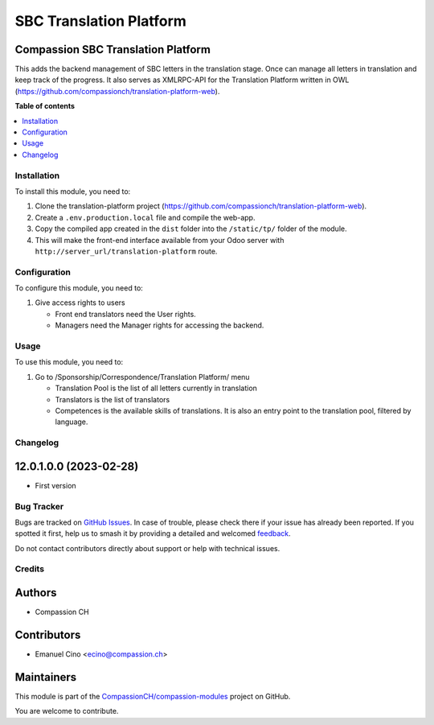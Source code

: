 ========================
SBC Translation Platform
========================

.. 
   !!!!!!!!!!!!!!!!!!!!!!!!!!!!!!!!!!!!!!!!!!!!!!!!!!!!
   !! This file is generated by oca-gen-addon-readme !!
   !! changes will be overwritten.                   !!
   !!!!!!!!!!!!!!!!!!!!!!!!!!!!!!!!!!!!!!!!!!!!!!!!!!!!
   !! source digest: sha256:0618759b92e4125f0843a051132da282dc211ff0aeae0368c4eac2cd73fecaae
   !!!!!!!!!!!!!!!!!!!!!!!!!!!!!!!!!!!!!!!!!!!!!!!!!!!!

.. |badge1| image:: https://img.shields.io/badge/maturity-Beta-yellow.png
    :target: https://odoo-community.org/page/development-status
    :alt: Beta
.. |badge2| image:: https://img.shields.io/badge/licence-AGPL--3-blue.png
    :target: http://www.gnu.org/licenses/agpl-3.0-standalone.html
    :alt: License: AGPL-3
.. |badge3| image:: https://img.shields.io/badge/github-CompassionCH%2Fcompassion--modules-lightgray.png?logo=github
    :target: https://github.com/CompassionCH/compassion-modules/tree/14.0/sbc_translation
    :alt: CompassionCH/compassion-modules

|badge1| |badge2| |badge3|

Compassion SBC Translation Platform
-----------------------------------

This adds the backend management of SBC letters in the translation
stage. Once can manage all letters in translation and keep track of the
progress. It also serves as XMLRPC-API for the Translation Platform
written in OWL
(https://github.com/compassionch/translation-platform-web).

**Table of contents**

.. contents::
   :local:

Installation
============

To install this module, you need to:

1. Clone the translation-platform project
   (https://github.com/compassionch/translation-platform-web).
2. Create a ``.env.production.local`` file and compile the web-app.
3. Copy the compiled app created in the ``dist`` folder into the
   ``/static/tp/`` folder of the module.
4. This will make the front-end interface available from your Odoo
   server with ``http://server_url/translation-platform`` route.

Configuration
=============

To configure this module, you need to:

1. Give access rights to users

   -  Front end translators need the User rights.
   -  Managers need the Manager rights for accessing the backend.

|image1|

.. |image1| image:: https://raw.githubusercontent.com/CompassionCH/compassion-modules/14.0/sbc_translation/static/description/user_rights.jpg

Usage
=====

To use this module, you need to:

1. Go to /Sponsorship/Correspondence/Translation Platform/ menu

   -  Translation Pool is the list of all letters currently in
      translation
   -  Translators is the list of translators
   -  Competences is the available skills of translations. It is also an
      entry point to the translation pool, filtered by language.

Changelog
=========

12.0.1.0.0 (2023-02-28)
-----------------------

-  First version

Bug Tracker
===========

Bugs are tracked on `GitHub Issues <https://github.com/CompassionCH/compassion-modules/issues>`_.
In case of trouble, please check there if your issue has already been reported.
If you spotted it first, help us to smash it by providing a detailed and welcomed
`feedback <https://github.com/CompassionCH/compassion-modules/issues/new?body=module:%20sbc_translation%0Aversion:%2014.0%0A%0A**Steps%20to%20reproduce**%0A-%20...%0A%0A**Current%20behavior**%0A%0A**Expected%20behavior**>`_.

Do not contact contributors directly about support or help with technical issues.

Credits
=======

Authors
-------

* Compassion CH

Contributors
------------

-  Emanuel Cino <ecino@compassion.ch>

Maintainers
-----------

This module is part of the `CompassionCH/compassion-modules <https://github.com/CompassionCH/compassion-modules/tree/14.0/sbc_translation>`_ project on GitHub.

You are welcome to contribute.

